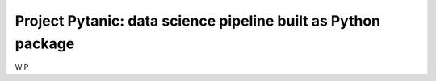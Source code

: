 ==============================================================
Project Pytanic: data science pipeline built as Python package
==============================================================
WIP